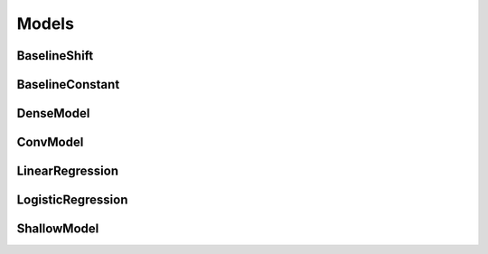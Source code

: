 Models
======

BaselineShift
-------------

BaselineConstant
----------------

DenseModel
----------

ConvModel
---------

LinearRegression
----------------

LogisticRegression
------------------

ShallowModel
------------